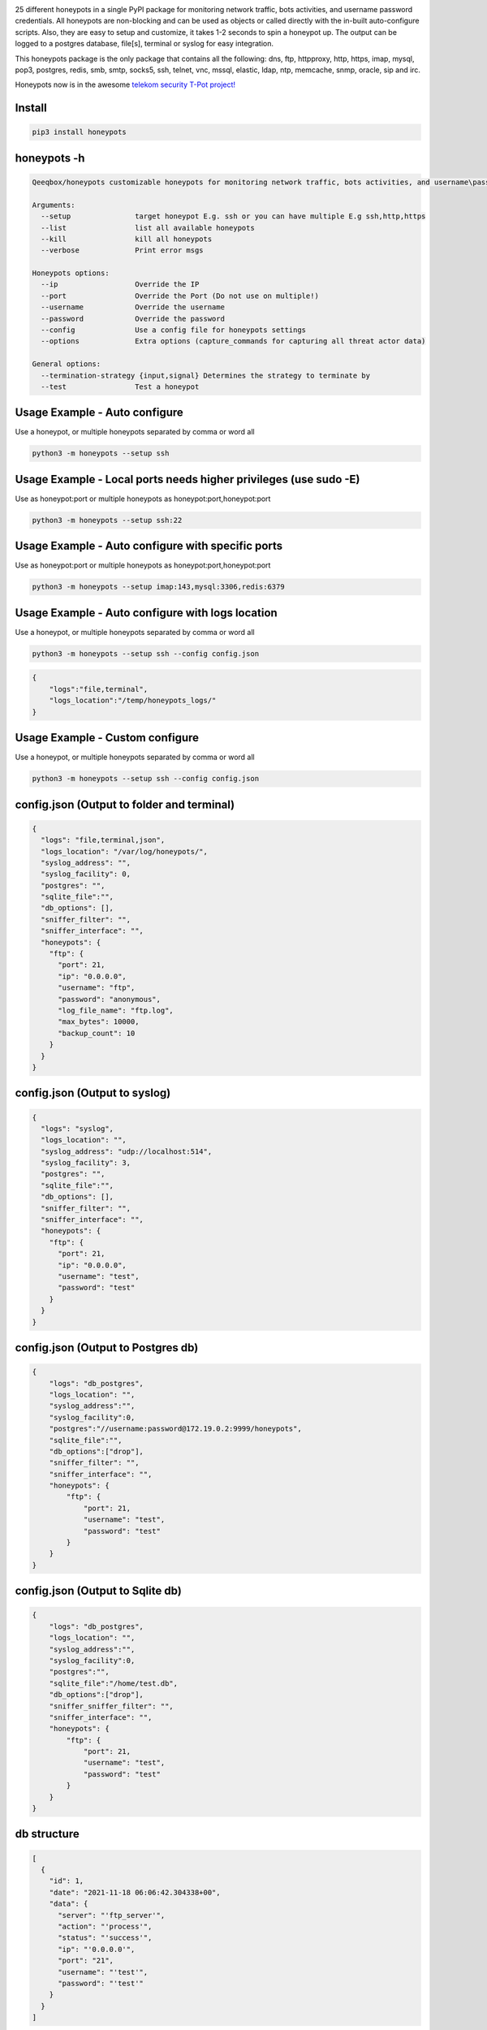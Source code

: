.. image:: https://raw.githubusercontent.com/qeeqbox/honeypots/main/readme/honeypots.png

25 different honeypots in a single PyPI package for monitoring network traffic, bots activities, and username \ password credentials. All honeypots are non-blocking and can be used as objects or called directly with the in-built auto-configure scripts. Also, they are easy to setup and customize, it takes 1-2 seconds to spin a honeypot up. The output can be logged to a postgres database, file[s], terminal or syslog for easy integration.

This honeypots package is the only package that contains all the following: dns, ftp, httpproxy, http, https, imap, mysql, pop3, postgres, redis, smb, smtp, socks5, ssh, telnet, vnc, mssql, elastic, ldap, ntp, memcache, snmp, oracle, sip and irc.

Honeypots now is in the awesome `telekom security T-Pot project! <https://github.com/telekom-security/tpotce>`_


Install
=======

.. code:: bash

    pip3 install honeypots

honeypots -h
============

.. code:: bash

    Qeeqbox/honeypots customizable honeypots for monitoring network traffic, bots activities, and username\password credentials

    Arguments:
      --setup               target honeypot E.g. ssh or you can have multiple E.g ssh,http,https
      --list                list all available honeypots
      --kill                kill all honeypots
      --verbose             Print error msgs

    Honeypots options:
      --ip                  Override the IP
      --port                Override the Port (Do not use on multiple!)
      --username            Override the username
      --password            Override the password
      --config              Use a config file for honeypots settings
      --options             Extra options (capture_commands for capturing all threat actor data)

    General options:
      --termination-strategy {input,signal} Determines the strategy to terminate by
      --test                Test a honeypot


Usage Example - Auto configure
==============================
Use a honeypot, or multiple honeypots separated by comma or word all

.. code:: bash

    python3 -m honeypots --setup ssh

Usage Example - Local ports needs higher privileges (use sudo -E)
=================================================================
Use as honeypot:port or multiple honeypots as honeypot:port,honeypot:port

.. code:: bash

    python3 -m honeypots --setup ssh:22

Usage Example - Auto configure with specific ports
==================================================
Use as honeypot:port or multiple honeypots as honeypot:port,honeypot:port

.. code:: bash

    python3 -m honeypots --setup imap:143,mysql:3306,redis:6379

Usage Example - Auto configure with logs location
=================================================
Use a honeypot, or multiple honeypots separated by comma or word all

.. code:: bash

    python3 -m honeypots --setup ssh --config config.json

.. code:: json

    {
        "logs":"file,terminal",
        "logs_location":"/temp/honeypots_logs/"
    }

Usage Example - Custom configure
================================
Use a honeypot, or multiple honeypots separated by comma or word all

.. code:: bash

    python3 -m honeypots --setup ssh --config config.json

config.json (Output to folder and terminal)
===========================================

.. code:: json

    {
      "logs": "file,terminal,json",
      "logs_location": "/var/log/honeypots/",
      "syslog_address": "",
      "syslog_facility": 0,
      "postgres": "",
      "sqlite_file":"",
      "db_options": [],
      "sniffer_filter": "",
      "sniffer_interface": "",
      "honeypots": {
        "ftp": {
          "port": 21,
          "ip": "0.0.0.0",
          "username": "ftp",
          "password": "anonymous",
          "log_file_name": "ftp.log",
          "max_bytes": 10000,
          "backup_count": 10
        }
      }
    }

config.json (Output to syslog)
==============================

.. code:: json

    {
      "logs": "syslog",
      "logs_location": "",
      "syslog_address": "udp://localhost:514",
      "syslog_facility": 3,
      "postgres": "",
      "sqlite_file":"",
      "db_options": [],
      "sniffer_filter": "",
      "sniffer_interface": "",
      "honeypots": {
        "ftp": {
          "port": 21,
          "ip": "0.0.0.0",
          "username": "test",
          "password": "test"
        }
      }
    }

config.json (Output to Postgres db)
===================================

.. code:: json

    {
        "logs": "db_postgres",
        "logs_location": "",
        "syslog_address":"",
        "syslog_facility":0,
        "postgres":"//username:password@172.19.0.2:9999/honeypots",
        "sqlite_file":"",
        "db_options":["drop"],
        "sniffer_filter": "",
        "sniffer_interface": "",
        "honeypots": {
            "ftp": {
                "port": 21,
                "username": "test",
                "password": "test"
            }
        }
    }


config.json (Output to Sqlite db)
=================================

.. code:: json

    {
        "logs": "db_postgres",
        "logs_location": "",
        "syslog_address":"",
        "syslog_facility":0,
        "postgres":"",
        "sqlite_file":"/home/test.db",
        "db_options":["drop"],
        "sniffer_sniffer_filter": "",
        "sniffer_interface": "",
        "honeypots": {
            "ftp": {
                "port": 21,
                "username": "test",
                "password": "test"
            }
        }
    }

db structure
============

.. code:: json

    [
      {
        "id": 1,
        "date": "2021-11-18 06:06:42.304338+00",
        "data": {
          "server": "'ftp_server'",
          "action": "'process'",
          "status": "'success'",
          "ip": "'0.0.0.0'",
          "port": "21",
          "username": "'test'",
          "password": "'test'"
        }
      }
    ]

Usage Example - Import as object and auto test
==============================================

.. code:: python

    #ip= String E.g. 0.0.0.0
    #port= Int E.g. 9999
    #username= String E.g. Test
    #password= String E.g. Test
    #options= Boolean or String E.g OpenSSH 7.0
    #logs= String E.g db, terminal or all
    #always remember to add process=true to run_server() for non-blocking

    from honeypots import QSSHServer
    qsshserver = QSSHServer(port=9999)
    qsshserver.run_server(process=True)
    qsshserver.test_server(port=9999)
    INFO:chameleonlogger:['servers', {'status': 'success', 'username': 'test', 'src_ip': '127.0.0.1', 'server': 'ssh_server', 'action': 'login', 'password': 'test', 'src_port': 38696}]
    qsshserver.kill_server()

Usage Example - Import as object and test with external ssh command
===================================================================

.. code:: python

    from honeypots import QSSHServer
    qsshserver = QSSHServer(port=9999)
    qsshserver.run_server(process=True)

.. code:: bash

    ssh test@127.0.0.1

Honeypot answer

.. code:: python

    INFO:chameleonlogger:['servers', {'status': 'success', 'username': 'test', 'src_ip': '127.0.0.1', 'server': 'ssh_server', 'action': 'login', 'password': 'test', 'src_port': 38696}]

Close the honeypot

.. code:: python

    qsshserver.kill_server()

Current Servers/Emulators
=========================
- QDNSServer
    - Server: DNS 
    - Port: 53
    - Lib: Twisted
    - Logs: ip, port
- QFTPServer
    - Server: FTP 
    - Port: 21
    - Lib: Twisted
    - Logs: ip, port, username and password
- QHTTPProxyServer
    - Server: HTTP Proxy
    - Port: 8080
    - Lib: Twisted
    - Logs: ip, port and data
- QHTTPServer
    - Server: HTTP
    - Port: 80
    - Lib: Twisted
    - Logs: ip, port, username and password
- QHTTPSServer
    - Server: HTTPS
    - Port: 443
    - Lib: Twisted
    - Logs: ip, port, username and password
- QIMAPServer
    - Server: IMAP
    - Port: 143
    - Lib: Twisted
    - Logs: ip, port, username and password
- QMysqlServer
    - Emulator: Mysql
    - Port: 3306
    - Lib: Twisted
    - Logs: ip, port, username and password
- QPOP3Server
    - Server: POP3
    - Port: 110
    - Lib: Twisted
    - Logs: ip, port, username and password
- QPostgresServer
    - Emulator: Postgres
    - Port: 5432
    - Lib: Twisted
    - Logs: ip, port, username and password
- QRedisServer
    - Emulator: Redis
    - Port: 6379
    - Lib: Twisted
    - Logs: ip, port, username and password
- QSMBServer
    - Server: Redis
    - Port: 445
    - Lib: impacket
    - Logs: ip, port and username
- QSMTPServer
    - Server: SMTP
    - Port: 25
    - Lib: smtpd
    - Logs: ip, port, username and password
- QSOCKS5Server
    - Server: SOCK5
    - Port: 1080
    - Lib: socketserver
    - Logs: ip, port, username and password
- QSSHServer
    - Server: SSH
    - Port: 22
    - Lib: paramiko
    - Logs: ip, port, username and password
- QTelnetServer
    - Server: Telnet
    - Port: 23
    - Lib: Twisted
    - Logs: ip, port, username and password
- QVNCServer
    - Emulator: VNC
    - Port: 5900
    - Lib: Twisted
    - Logs: ip, port, username and password
- QMSSQLServer
    - Emulator: MSSQL
    - Port: 1433
    - Lib: Twisted
    - Logs: ip, port, username and password or hash
- QElasticServer
    - Emulator: Elastic
    - Port: 9200
    - Lib: http.server
    - Logs: ip, port and data
- QLDAPServer
    - Emulator: LDAP
    - Port: 389
    - Lib: Twisted
    - Logs: ip, port, username and password
- QNTPServer
    - Emulator: NTP
    - Port: 123
    - Lib: Twisted
    - Logs: ip, port and data
- QMemcacheServer
    - Emulator: Memcache
    - Port: 11211
    - Lib: Twisted
    - Logs: ip, port and data
- QOracleServer
    - Emulator: Oracle
    - Port: 1521
    - Lib: Twisted
    - Logs: ip, port and connet data
- QSNMPServer
    - Emulator: SNMP
    - Port: 161
    - Lib: Twisted
    - Logs: ip, port and data

acknowledgement
===============
- By using this framework, you are accepting the license terms of all these packages: `pipenv twisted psutil psycopg2-binary dnspython requests impacket paramiko redis mysql-connector pycryptodome vncdotool service_identity requests[socks] pygments http.server`
- Let me know if I missed a reference or resource!

Some Articles
=============
- `securityonline <https://securityonline.info/honeypots-16-honeypots-in-a-single-pypi-package/>`_

Notes
=====
- Almost all servers and emulators are stripped-down - You can adjust that as needed

Other projects
==============
.. image:: https://raw.githubusercontent.com/qeeqbox/.github/main/data//social-analyzer.png
    :target: https://github.com/qeeqbox/social-analyzer

.. image:: https://raw.githubusercontent.com/qeeqbox/.github/main/data//analyzer.png
    :target: https://github.com/qeeqbox/analyzer

.. image:: https://raw.githubusercontent.com/qeeqbox/.github/main/data//chameleon.png
    :target: https://github.com/qeeqbox/chameleon

.. image:: https://raw.githubusercontent.com/qeeqbox/.github/main/data//osint.png
    :target: https://github.com/qeeqbox/osint

.. image:: https://raw.githubusercontent.com/qeeqbox/.github/main/data//url-sandbox.png
    :target: https://github.com/qeeqbox/url-sandbox

.. image:: https://raw.githubusercontent.com/qeeqbox/.github/main/data//mitre-visualizer.png
    :target: https://github.com/qeeqbox/mitre-visualizer

.. image:: https://raw.githubusercontent.com/qeeqbox/.github/main/data//woodpecker.png
    :target: https://github.com/qeeqbox/woodpecker

.. image:: https://raw.githubusercontent.com/qeeqbox/.github/main/data//docker-images.png
    :target: https://github.com/qeeqbox/docker-images

.. image:: https://raw.githubusercontent.com/qeeqbox/.github/main/data//seahorse.png
    :target: https://github.com/qeeqbox/seahorse

.. image:: https://raw.githubusercontent.com/qeeqbox/.github/main/data//rhino.png
    :target: https://github.com/qeeqbox/rhino
